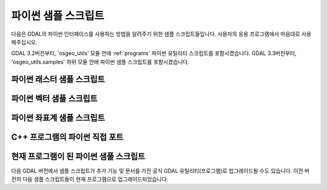 .. _python_samples:

================================================================================
파이썬 샘플 스크립트
================================================================================

다음은 GDAL의 파이썬 인터페이스를 사용하는 방법을 알려주기 위한 샘플 스크립트들입니다. 사용자의 응용 프로그램에서 마음대로 사용해주십시오.

GDAL 3.2버전부터, 'osgeo_utils' 모듈 안에 :ref:`programs` 파이썬 유틸리티 스크립트를 포함시켰습니다.
GDAL 3.3버전부터, 'osgeo_utils.samples' 하위 모듈 안에 파이썬 샘플 스크립트를 포함시켰습니다.

파이썬 래스터 샘플 스크립트
---------------------------

.. only:: html

    - assemblepoly: 원호들로부터 폴리곤을 조립하는 방법을 보여주는 스크립트입니다. OGR 파이썬 API의 다양한 측면을 보여줍니다.
    - fft: 2차원 고속 푸리에 변환 및 역변환을 수행하는 스크립트입니다.
    - gdal2grd: GDAL이 지원하는 모든 소스로부터 (골든소프트웨어 Surfer에서 사용되는) 아스키 GRD 래스터를 작성하는 스크립트입니다.
    - gdal_vrtmerge: gdal_merge와 유사하지만, VRT 파일을 생성합니다.
    - gdalcopyproj: 한 래스터 데이터셋으로부터 다른 데이터셋으로 지리변형(geotransform), 투영법 그리고/또는 GCP를 복제합니다. 지리참조 정보 메타데이터를 무시하거나 폐기하는 다른 소프트웨어로 이미지를 수정한 경우 유용한 스크립트입니다.
    - gdalfilter: GDAL을 이용해서 이미지에 커널 기반 필터를 적용하는 예시 스크립트입니다. 가상 파일을 중간(intermediate) 표현으로 사용하는 방법을 보여줍니다.
    - get_soundg: S-57 파일로부터 shapefile로 SOUNDG 레이어를 -- MULTIPOINT 도형을 가진 피처를 수많은 POINT 피처로 분할하고 포인트 표고를 속성으로 추가해서 -- 복사하는 스크립트입니다.
    - histrep: 래스터 여러 개로부터 산출물 하나로 데이터를 추출하는 모듈입니다.
    - load2odbc: ODBC 데이터 저장소에 ODBC 테이블을 불러옵니다. OGR의 경우 ODBC 드라이버가 읽기 전용이기 때문에 직접 SQL(Direct SQL)을 사용합니다.
    - rel: 표고 데이터로부터 음영기복도를 생성하는 스크립트입니다. (현재 gdaldem에 비슷한 기능이 있습니다.)
    - tigerpoly: TIGER/Line 데이터소스에서 원호들로부터 폴리곤을 조립해서 결과물을 새로 생성되는 shapefile로 작성하는 방법을 보여주는 스크립트입니다.
    - tolatlong: 입력 파일로부터 좌표계와 지리변형 행렬을 읽어와서 지정한 픽셀의 위도/경도 좌표를 리포트하는 스크립트입니다.
    - val_repl: 입력 래스터 파일에서 지정한 값을 새 값으로 대체하는 스크립트입니다. NODATA를 표시하기 위해 쓰인 값이 마음에 들지 않아 다른 값으로 대체하려는 경우 유용할 수 있습니다. 입력 파일을 건드리지 않고 결과물을 다른 파일로 저장합니다.
    - vec_tr: 파일에 있는 모든 도형에 고정 오프셋 같은 알고리즘을 적용하는 예시입니다.
    - vec_tr_spat: 지정한 직사각형과 정말로 교차하는 피처만을 기반으로 필터링하는 Intersect() 메소드를 사용하는 예시입니다. 일반 폴리곤으로 쉽게 확장할 수 있습니다!
    - classify: NumPy를 사용해서 이미지의 범주 기반 단순 범위를 생성하는 방법을 보여주는 스크립트입니다. 내용이 하드코딩된 유일한 예시입니다.
    - gdal_lut: 텍스트 파일로부터 LUT(Look-Up-Table)를 읽어와서 이미지에 적용하는 스크립트입니다. 일종의 '밴드 1개' pct2rgb 버전입니다.
    - magphase: 복잡 이미지로부터 이미지 규모(magnitude) 및 단계(phase) 이미지를 계산하는 예시 스크립트입니다.
    - hsv_merge: 회색조 이미지를 HSV 공간의 강도(intensity)로서 RGB 이미지로 병합하는 스크립트입니다.
    - gdal_ls: /vsicurl 또는 /vsizip 같은 가상 디렉터리에 있는 파일들의 목록을 출력하는 스크립트입니다.
    - gdal_cp: 가상 파일을 복사하는 스크립트입니다.

파이썬 벡터 샘플 스크립트
-------------------------

.. only:: html

    - ogrupdate: 대상 데이터소스를 소스 데이터소스의 피처로 업데이트합니다. ogr2ogr와는 반대로, 이 스크립트는 새 피처를 생성해야 할지 또는 기존 피처를 업데이트해야 할지 결정하기 위해 데이터소스 간의 피처들을 일치시키려 시도합니다.
    - ogr_layer_algebra: OGR 레이어 대수(algebra) 연산을 실행하기 위한 응용 프로그램입니다.
    - ogr_dispatch: 어떤 필드의 값 또는 도형 유형에 따라 레이어에 피처를 넣습니다.
    - wcs_virtds_params: 혼합 공간 좌표계를 가진 타일 색인(tileindex)으로부터 MapServer WCS 레이어 정의를 생성합니다.
    - ogr_build_junction_table: _href 헤더에서 다른 객체를 참조하는 GML 데이터소스로부터 나오는 레이어를 위한 연결 테이블을 생성합니다.
    - gcps2ogr: GDAL GCP를 OGR 포인트로 산출합니다.


파이썬 좌표계 샘플 스크립트
---------------------------

.. only:: html

    - crs2crs2grid: HTDP 프로그램으로부터 PROJ.4 그리드 이동(grid shift) 파일을 생성하는 스크립트입니다.

C++ 프로그램의 파이썬 직접 포트
-------------------------------

.. only:: html

    - :ref:`gdalinfo`: 'apps/gdalinfo.c'의 직접 포트입니다.
    - :ref:`ogrinfo`: 'apps/ogrinfo.cpp'의 직접 포트입니다.
    - :ref:`ogr2ogr`: 'apps/ogr2ogr.cpp'의 직접 포트입니다.
    - :ref:`gdallocationinfo`: 'apps/gdallocationinfo.cpp'의 직접 포트입니다.

현재 프로그램이 된 파이썬 샘플 스크립트
---------------------------------------

다음 GDAL 버전에서 샘플 스크립트가 추가 기능 및 문서를 가진 공식 GDAL 유틸리티(프로그램)로 업그레이드될 수도 있습니다. 이전 버전의 다음 샘플 스크립트들이 현재 프로그램으로 업그레이드되었습니다:

.. only:: html

    - :ref:`gdal2xyz`: 래스터 파일을 XYZ 포맷으로 변환합니다.
    - :ref:`gdal_retile`: 정규 타일 트리에서 데이터를 재구성하는 스크립트입니다.
    - val_at_coord: :ref:`gdallocationinfo` 를 참조하십시오.

